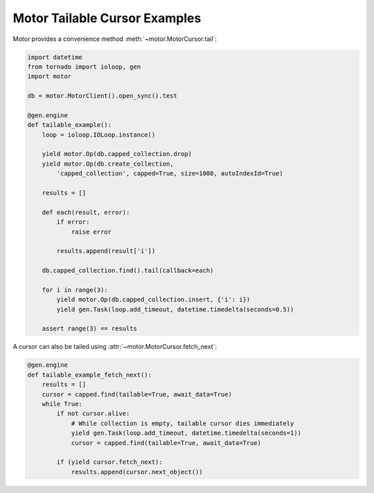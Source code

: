 Motor Tailable Cursor Examples
==============================

Motor provides a convenience method :meth:`~motor.MotorCursor.tail`:

.. code-block:: python

    import datetime
    from tornado import ioloop, gen
    import motor

    db = motor.MotorClient().open_sync().test

    @gen.engine
    def tailable_example():
        loop = ioloop.IOLoop.instance()

        yield motor.Op(db.capped_collection.drop)
        yield motor.Op(db.create_collection,
            'capped_collection', capped=True, size=1000, autoIndexId=True)

        results = []

        def each(result, error):
            if error:
                raise error

            results.append(result['i'])

        db.capped_collection.find().tail(callback=each)

        for i in range(3):
            yield motor.Op(db.capped_collection.insert, {'i': i})
            yield gen.Task(loop.add_timeout, datetime.timedelta(seconds=0.5))

        assert range(3) == results

A cursor can also be tailed using :attr:`~motor.MotorCursor.fetch_next`:

.. code-block:: python

    @gen.engine
    def tailable_example_fetch_next():
        results = []
        cursor = capped.find(tailable=True, await_data=True)
        while True:
            if not cursor.alive:
                # While collection is empty, tailable cursor dies immediately
                yield gen.Task(loop.add_timeout, datetime.timedelta(seconds=1))
                cursor = capped.find(tailable=True, await_data=True)

            if (yield cursor.fetch_next):
                results.append(cursor.next_object())

.. seealso:: `Tailable cursors <http://docs.mongodb.org/manual/tutorial/create-tailable-cursor/>`_

.. _tornado.gen: http://www.tornadoweb.org/documentation/gen.html